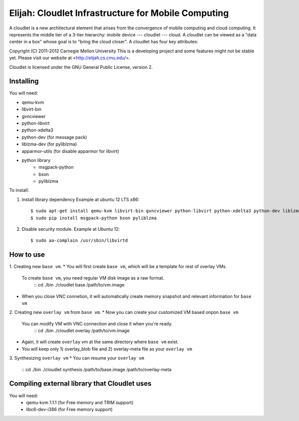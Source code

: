 Elijah: Cloudlet Infrastructure for Mobile Computing
========================================================
A cloudlet is a new architectural element that arises from the convergence of
mobile computing and cloud computing. It represents the middle tier of a
3-tier hierarchy:  mobile device --- cloudlet --- cloud.   A cloudlet can be
viewed as a "data center in a box" whose  goal is to "bring the cloud closer".
A cloudlet has four key attributes: 

Copyright (C) 2011-2012 Carnegie Mellon University
This is a developing project and some features might not be stable yet.
Please visit our website at <http://elijah.cs.cmu.edu/>.

Cloudlet is licensed under the GNU General Public License, version 2.


Installing
----------
You will need:

* qemu-kvm
* libvirt-bin
* gvncviewer
* python-libvirt
* python-xdelta3
* python-dev (for message pack)
* liblzma-dev (for pyliblzma)
* apparmor-utils (for disable apparmor for libvirt)
* python library
	- msgpack-python
	- bson
	- pyliblzma

To install:

1. install library dependency
   Example at ubuntu 12 LTS x86::
     $ sudo apt-get install qemu-kvm libvirt-bin gvncviewer python-libvirt python-xdelta3 python-dev liblzma-dev apparmor-utils python-pip
     $ sudo pip install msgpack-python bson pyliblzma

2. Disable security module.
   Example at Ubuntu 12::
     $ sudo aa-complain /usr/sbin/libvirtd


How to use
--------------

1. Creating new ``base vm``.
* You will first create ``base vm``, which will be a template for rest of overlay VMs.
  To create ``base vm``, you need regular VM disk image as a raw format.
   ::
   cd ./bin
   ./cloudlet base /path/to/vm.image
* When you close VNC connetion, it will automatically create memory snapshot
  and relevant information for ``base vm``


2. Creating new ``overlay vm`` from ``base vm``.
* Now you can create your customized VM based onpon ``base vm``
  You can modify VM with VNC connection and close it when you're ready.
   ::
   cd ./bin
   ./cloudlet overlay /path/to/vm.image
* Again, it will create ``overlay`` vm at the same directory where ``base vm`` exist.
* You will keep only 1) overlay_blob file and 2) overlay-meta file as your ``overlay vm``


3. Synthesizing ``overlay vm``
* You can resume your ``overlay vm``
  ::
  cd ./bin
  ./cloudlet synthesis /path/to/base.image /path/to/overlay-meta



Compiling external library that Cloudlet uses
----------------------------------------------
You will need:
 * qemu-kvm 1.1.1 (for Free memory and TRIM support)
 * libc6-dev-i386 (for Free memory support)

